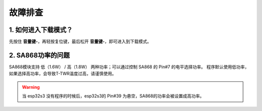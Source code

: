 .. _troubleshooting:

********
故障排查
********

1. 如何进入下载模式？
=====================

先按住 **音量键-**，再轻按复位键，最后松开 **音量键-**，即可进入到下载模式。

2. SA868功率的问题
====================

SA868模块支持 低（1.6W） / 高（1.8W） 两种功率；可以通过控制 SA868 的 Pin#7 的电平选择功率。
程序默认使用低功率，如果选择高功率，会导致T-TWR温度过高，请谨慎使用。

.. warning::

    当 esp32s3 没有程序的时候后，esp32s3的 Pin#39 为悬空，SA868的功率会被设置成高功率。
